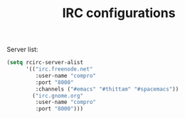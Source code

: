 #+TITLE: IRC configurations

Server list:
#+BEGIN_SRC emacs-lisp -i
(setq rcirc-server-alist
      '(("irc.freenode.net"
         :user-name "compro"
         :port "8000"
         :channels ("#emacs" "#thittam" "#spacemacs"))
        ("irc.gnome.org"
         :user-name "compro"
         :port "8000")))
#+END_SRC
